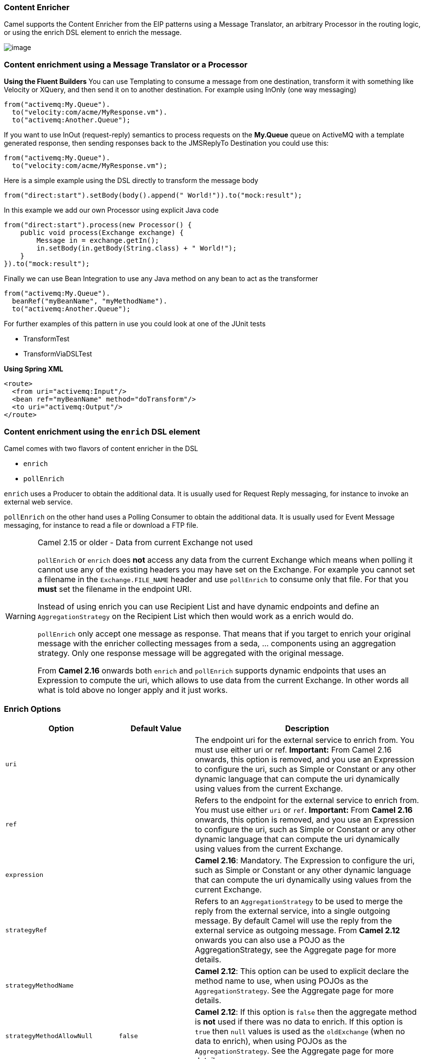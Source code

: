 ### Content Enricher
Camel supports the Content Enricher from the EIP patterns using a Message Translator, an arbitrary Processor in the routing logic, or using the enrich DSL element to enrich the message.

image:http://www.enterpriseintegrationpatterns.com/img/DataEnricher.gif[image]

### Content enrichment using a Message Translator or a Processor

*Using the Fluent Builders*
You can use Templating to consume a message from one destination, transform it with something like Velocity or XQuery, and then send it on to another destination. For example using InOnly (one way messaging)

[source,java]
--------------------------------------------------------
from("activemq:My.Queue").
  to("velocity:com/acme/MyResponse.vm").
  to("activemq:Another.Queue");
--------------------------------------------------------

If you want to use InOut (request-reply) semantics to process requests on the *My.Queue* queue on ActiveMQ with a template generated response, then sending responses back to the JMSReplyTo Destination you could use this:

[source,java]
--------------------------------------------------------
from("activemq:My.Queue").
  to("velocity:com/acme/MyResponse.vm");
--------------------------------------------------------

Here is a simple example using the DSL directly to transform the message body

[source,java]
--------------------------------------------------------
from("direct:start").setBody(body().append(" World!")).to("mock:result");
--------------------------------------------------------

In this example we add our own Processor using explicit Java code

[source,java]
--------------------------------------------------------
from("direct:start").process(new Processor() {
    public void process(Exchange exchange) {
        Message in = exchange.getIn();
        in.setBody(in.getBody(String.class) + " World!");
    }
}).to("mock:result");
--------------------------------------------------------

Finally we can use Bean Integration to use any Java method on any bean to act as the transformer

[source,java]
--------------------------------------------------------
from("activemq:My.Queue").
  beanRef("myBeanName", "myMethodName").
  to("activemq:Another.Queue");
--------------------------------------------------------

For further examples of this pattern in use you could look at one of the JUnit tests

* TransformTest
* TransformViaDSLTest

*Using Spring XML*

[source,xml]
--------------------------------------------------------
<route>
  <from uri="activemq:Input"/>
  <bean ref="myBeanName" method="doTransform"/>
  <to uri="activemq:Output"/>
</route>
--------------------------------------------------------

### Content enrichment using the `enrich` DSL element

Camel comes with two flavors of content enricher in the DSL

* `enrich`
* `pollEnrich`

`enrich` uses a Producer to obtain the additional data. It is usually used for Request Reply messaging, for instance to invoke an external web service.

`pollEnrich` on the other hand uses a Polling Consumer to obtain the additional data. It is usually used for Event Message messaging, for instance to read a file or download a FTP file.

[WARNING]
.Camel 2.15 or older - Data from current Exchange not used
====
`pollEnrich` or `enrich` does *not* access any data from the current Exchange which means when polling it cannot use any of the existing headers you may have set on the Exchange. For example you cannot set a filename in the `Exchange.FILE_NAME` header and use `pollEnrich` to consume only that file. For that you *must* set the filename in the endpoint URI.

Instead of using enrich you can use Recipient List and have dynamic endpoints and define an `AggregationStrategy` on the Recipient List which then would work as a enrich would do.

`pollEnrich` only accept one message as response. That means that if you target to enrich your original message with the enricher collecting messages from a seda, ... components using an aggregation strategy. Only one response message will be aggregated with the original message.

From *Camel 2.16* onwards both `enrich` and `pollEnrich` supports dynamic endpoints that uses an Expression to compute the uri, which allows to use data from the current Exchange. In other words all what is told above no longer apply and it just works.
====

### Enrich Options
[width="100%",cols="3,2,6",options="header"]
|=======================================================================
| Option | Default Value | Description
| `uri` |  | The endpoint uri for the external service to enrich from. You must use either uri or ref. *Important:* From Camel 2.16 onwards, this option is removed, and you use an Expression to configure the uri, such as Simple or Constant or any other dynamic language that can compute the uri dynamically using values from the current Exchange.
| `ref` |  | Refers to the endpoint for the external service to enrich from. You must use either `uri` or `ref`.  *Important:* From *Camel 2.16* onwards, this option is removed, and you use an Expression to configure the uri, such as Simple or Constant or any other dynamic language that can compute the uri dynamically using values from the current  Exchange.
| `expression` |  | *Camel 2.16*: Mandatory. The Expression to configure the uri, such as Simple or Constant or any other dynamic language that can compute the uri dynamically using values from the current  Exchange.
| `strategyRef` |  | Refers to an `AggregationStrategy` to be used to merge the reply from the external service, into a single outgoing message. By default Camel will use the reply from the external service as outgoing message. From *Camel 2.12* onwards you can also use a POJO as the AggregationStrategy, see the Aggregate page for more details.
| `strategyMethodName` |  | *Camel 2.12*: This option can be used to explicit declare the method name to use, when using POJOs as the `AggregationStrategy`. See the Aggregate page for more details.
| `strategyMethodAllowNull` | `false` | *Camel 2.12*: If this option is `false` then the aggregate method is *not* used if there was no data to enrich. If this option is `true` then `null` values is used as the `oldExchange` (when no data to enrich), when using POJOs as the `AggregationStrategy`. See the Aggregate page for more details.
| `aggregateOnException` | `false` | *Camel 2.14*: If this option is `false` then the aggregate method is *not* used if there was an exception thrown while trying to retrieve the data to enrich from the resource. Setting this option to true allows end users to control what to do if there was an exception in the aggregate method. For example to suppress the exception or set a custom message body etc.
| `shareUnitOfWork` | `false` | *Camel 2.16*:  Shares the unit of work with the parent and the resource exchange. Enrich will by default not share unit of work between the parent exchange and the resource exchange. This means the resource exchange has its own individual unit of work. See Splitter for more information and example.
| `cacheSize` |  | *Camel 2.16*: Allows to configure the cache size for the ProducerCache which caches producers for reuse in the enrich. Will by default use the default cache size which is 1000. Setting the value to -1 allows to turn off the cache all together.
| `ignoreInvalidEndpoint` | false | *Camel 2.16*: Whether to ignore an endpoint URI that could not be resolved. If disabled, Camel will throw an exception identifying the invalid endpoint URI.
|=======================================================================

*Using the Fluent Builders*

[source,java]
--------------------------------------------------------
AggregationStrategy aggregationStrategy = ...

from("direct:start")
.enrich("direct:resource", aggregationStrategy)
.to("direct:result");

from("direct:resource")
...
--------------------------------------------------------

The content enricher (enrich) retrieves additional data from a resource endpoint in order to enrich an incoming message (contained in the original exchange). An aggregation strategy is used to combine the original exchange and the resource exchange. The first parameter of the AggregationStrategy.aggregate(Exchange, Exchange) method corresponds to the the original exchange, the second parameter the resource exchange. The results from the resource endpoint are stored in the resource exchange's out-message. Here's an example template for implementing an aggregation strategy:

[source,java]
--------------------------------------------------------
public class ExampleAggregationStrategy implements AggregationStrategy {

    public Exchange aggregate(Exchange original, Exchange resource) {
        Object originalBody = original.getIn().getBody();
        Object resourceResponse = resource.getIn().getBody();
        Object mergeResult = ... // combine original body and resource response
        if (original.getPattern().isOutCapable()) {
            original.getOut().setBody(mergeResult);
        } else {
            original.getIn().setBody(mergeResult);
        }
        return original;
    }

}
--------------------------------------------------------

Using this template the original exchange can be of any pattern. The resource exchange created by the enricher is always an in-out exchange.

*Using Spring XML*
The same example in the Spring DSL (Camel 2.15 or older)
[source,xml]
--------------------------------------------------------
<camelContext id="camel" xmlns="http://camel.apache.org/schema/spring">
  <route>
    <from uri="direct:start"/>
    <enrich uri="direct:resource" strategyRef="aggregationStrategy"/>
    <to uri="direct:result"/>
  </route>
  <route>
    <from uri="direct:resource"/>
    ...
  </route>
</camelContext>

<bean id="aggregationStrategy" class="..." />
--------------------------------------------------------

The same example in the Spring DSL (Camel 2.16 or newer)
[source,xml]
--------------------------------------------------------
<camelContext id="camel" xmlns="http://camel.apache.org/schema/spring">
  <route>
    <from uri="direct:start"/>
    <enrich strategyRef="aggregationStrategy">
      <constant>direct:resource</constant>
    </enrich>
    <to uri="direct:result"/>
  </route>
  <route>
    <from uri="direct:resource"/>
    ...
  </route>
</camelContext>

<bean id="aggregationStrategy" class="..." />
--------------------------------------------------------

### Aggregation strategy is optional
The aggregation strategy is optional. If you do not provide it Camel will by default just use the body obtained from the resource.
[source,java]
--------------------------------------------------------
from("direct:start")
  .enrich("direct:resource")
  .to("direct:result");
--------------------------------------------------------

In the route above the message sent to the direct:result endpoint will contain the output from the direct:resource as we do not use any custom aggregation.
And for Spring DSL (Camel 2.15 or older) just omit the strategyRef attribute:
[source,xml]
--------------------------------------------------------
<route>
  <from uri="direct:start"/>
  <enrich uri="direct:resource"/>
  <to uri="direct:result"/>
</route>
--------------------------------------------------------

And for Spring DSL (Camel 2.16 or newer) just omit the strategyRef attribute:
[source,xml]
--------------------------------------------------------
<route>
  <from uri="direct:start"/>
  <enrich>
    <constant>direct:resource</constant>
  </enrich>
  <to uri="direct:result"/>
</route>
--------------------------------------------------------

### Using dynamic uris
*Available as of Camel 2.16*
From Camel 2.16 onwards `enrich` and `pollEnrich` supports using dynamic uris computed based on information from the current Exchange. For example to enrich from a HTTP endpoint where the header with key orderId is used as part of the content-path of the HTTP url:
[source,java]
--------------------------------------------------------
from("direct:start")
  .enrich().simple("http:myserver/${header.orderId}/order")
  .to("direct:result");
--------------------------------------------------------

And in XML DSL
[source,xml]
--------------------------------------------------------
<route>
  <from uri="direct:start"/>
  <enrich>
    <simple>http:myserver/${header.orderId}/order</simple>
  </enrich>
  <to uri="direct:result"/>
</route>
--------------------------------------------------------

### Content enrichment using `pollEnrich`
The `pollEnrich` works just as the `enrich` however as it uses a Polling Consumer we have 3 methods when polling

* `receive`
* `receiveNoWait`
* `receive(timeout)`

### PollEnrich Options
[width="100%",cols="3,2,6",options="header"]
|=======================================================================
| Option | Default Value | Description
| `uri` |  | The endpoint uri for the external service to enrich from. You must use either `uri` or `ref`. *Important:* From Camel 2.16 onwards, this option is removed, and you use an Expression to configure the uri, such as Simple or Constant or any other dynamic language that can compute the uri dynamically using values from the current  Exchange.
| `ref` |  | Refers to the endpoint for the external service to enrich from. You must use either `uri` or `ref`. *Important:* From Camel 2.16 onwards, this option is removed, and you use an Expression to configure the uri, such as Simple or Constant or any other dynamic language that can compute the uri dynamically using values from the current  Exchange.
| `expression` |  | *Camel 2.16*: Mandatory. The Expression to configure the uri, such as Simple or Constant or any other dynamic language that can compute the uri dynamically using values from the current  Exchange.
| `strategyRef` |  | Refers to an AggregationStrategy to be used to merge the reply from the external service, into a single outgoing message. By default Camel will use the reply from the external service as outgoing message. From Camel 2.12 onwards you can also use a POJO as the `AggregationStrategy`, see the Aggregate page for more details.
| `strategyMethodName` |  | *Camel 2.12*: This option can be used to explicit declare the method name to use, when using POJOs as the AggregationStrategy. See the Aggregate page for more details.
| `strategyMethodAllowNull` | false | *Camel 2.12*: If this option is `false` then the aggregate method is *not* used if there was no data to enrich. If this option is true then null values is used as the oldExchange (when no data to enrich), when using POJOs as the `AggregationStrategy`. See the Aggregate page for more details.
| `timeout` | -1 | Timeout in millis when polling from the external service. See below for important details about the timeout.
| `aggregateOnException` | false | *Camel 2.14*: If this option is `false` then the aggregate method is *not* used if there was an exception thrown while trying to retrieve the data to enrich from the resource. Setting this option to `true` allows end users to control what to do if there was an exception in the `aggregate` method. For example to suppress the exception or set a custom message body etc.
| `cacheSize` |  | *Camel 2.16*: Allows to configure the cache size for the ConsumerCache which caches consumers for reuse in the `pollEnrich`. Will by default use the default cache size which is 1000. Setting the value to -1 allows to turn off the cache all together.
| `ignoreInvalidEndpoint` | false | *Camel 2.16*: Whether to ignore an endpoint URI that could not be resolved. If disabled, Camel will throw an exception identifying the invalid endpoint URI.
|=======================================================================

[NOTE]
.Good practice to use timeout value
====
By default Camel will use the receive. Which may block until there is a message available. It is therefore recommended to always provide a timeout value, to make this clear that we may wait for a message, until the timeout is hit.
====

If there is no data then the `newExchange` in the aggregation strategy is `null`.

You can pass in a timeout value that determines which method to use

* if timeout is -1 or other negative number then `receive` is selected (*Important:* the `receive` method may block if there is no message)
* if timeout is 0 then `receiveNoWait` is selected
* otherwise `receive(timeout)` is selected

The timeout values is in millis.

[IMPORTANT]
.Camel 2.15 or older - Data from current Exchange not used
====
`pollEnrich` does *not* access any data from the current Exchange which means when polling it cannot use any of the existing headers you may have set on the Exchange. For example you cannot set a filename in the `Exchange.FILE_NAME` header and use `pollEnrich` to consume only that file. For that you *must* set the filename in the endpoint URI.
From *Camel 2.16* onwards both `enrich` and `pollEnrich` supports dynamic endpoints that uses an Expression to compute the uri, which allows to use data from the current Exchange. In other words all what is told above no longer apply and it just works.
====

### Example

In this example we enrich the message by loading the content from the file named inbox/data.txt.
[source,java]
--------------------------------------------------------
from("direct:start")
  .pollEnrich("file:inbox?fileName=data.txt")
  .to("direct:result");
--------------------------------------------------------

And in XML DSL (Camel 2.15 or older) you do:
[source,xml]
--------------------------------------------------------
<route>
  <from uri="direct:start"/>
  <pollEnrich uri="file:inbox?fileName=data.txt"/>
  <to uri="direct:result"/>
</route>
--------------------------------------------------------

And in XML DSL (Camel 2.16 or newer) you do:
[source,xml]
--------------------------------------------------------
<route>
  <from uri="direct:start"/>
  <pollEnrich>
    <constant>file:inbox?fileName=data.txt</constant>
  </pollEnrich>
  <to uri="direct:result"/>
</route>
--------------------------------------------------------

If there is no file then the message is empty. We can use a timeout to either wait (potentially forever) until a file exists, or use a timeout to wait a certain period.

For example to wait up to 5 seconds you can do (Camel 2.15 or older):
[source,xml]
--------------------------------------------------------
<route>
  <from uri="direct:start"/>
  <pollEnrich uri="file:inbox?fileName=data.txt" timeout="5000"/>
  <to uri="direct:result"/>
</route>
--------------------------------------------------------

For example to wait up to 5 seconds you can do (Camel 2.16 or newer):
[source,xml]
--------------------------------------------------------
<route>
  <from uri="direct:start"/>
  <pollEnrich timeout="5000">
    <constant>file:inbox?fileName=data.txt</constant>
  </pollEnrich>
  <to uri="direct:result"/>
</route>
--------------------------------------------------------

### Using dynamic uris
*Available as of Camel 2.16*
From Camel 2.16 onwards `enrich` and `pollEnrich` supports using dynamic uris computed based on information from the current Exchange. For example to `pollEnrich` from an endpoint that uses a header to indicate a SEDA queue name:
[source,java]
--------------------------------------------------------
from("direct:start")
  .pollEnrich().simple("seda:${header.name}")
  .to("direct:result");
--------------------------------------------------------

And in XML DSL
[source,xml]
--------------------------------------------------------
<route>
  <from uri="direct:start"/>
  <pollEnrich>
    <simple>seda:${header.name}</simple>
  </pollEnrich>
  <to uri="direct:result"/>
</route>
--------------------------------------------------------

### Using This Pattern
If you would like to use this EIP Pattern then please read the Getting Started, you may also find the Architecture useful particularly the description of Endpoint and URIs. Then you could try out some of the Examples first before trying this pattern out.
